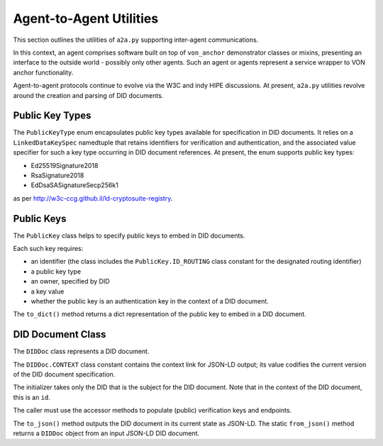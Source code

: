******************************
Agent-to-Agent Utilities
******************************

This section outlines the utilities of ``a2a.py`` supporting inter-agent communications.

In this context, an agent comprises software built on top of ``von_anchor`` demonstrator classes or mixins, presenting an interface to the outside world - possibly only other agents. Such an agent or agents represent a service wrapper to VON anchor functionality.

Agent-to-agent protocols continue to evolve via the W3C and indy HIPE discussions. At present, ``a2a.py`` utilities revolve around the creation and parsing of DID documents.

Public Key Types
###################################

The ``PublicKeyType`` enum encapsulates public key types available for specification in DID documents. It relies on a ``LinkedDataKeySpec`` namedtuple that retains identifiers for verification and authentication, and the associated value specifier for such a key type occurring in DID document references. At present, the enum supports public key types:

* Ed25519Signature2018
* RsaSignature2018
* EdDsaSASignatureSecp256k1

as per http://w3c-ccg.github.il/ld-cryptosuite-registry.

Public Keys
###################################

The ``PublicKey`` class helps to specify public keys to embed in DID documents.

Each such key requires:

* an identifier (the class includes the ``PublicKey.ID_ROUTING`` class constant for the designated routing identifier)
* a public key type
* an owner, specified by DID
* a key value
* whether the public key is an authentication key in the context of a DID document.

The ``to_dict()`` method returns a dict representation of the public key to embed in a DID document.

DID Document Class
###################################

The ``DIDDoc`` class represents a DID document.

The ``DIDDoc.CONTEXT`` class constant contains the context link for JSON-LD output; its value codifies the current version of the DID document specification.

The initializer takes only the DID that is the subject for the DID document. Note that in the context of the DID document, this is an ``id``.

The caller must use the accessor methods to populate (public) verification keys and endpoints.

The ``to_json()`` method outputs the DID document in its current state as JSON-LD. The static ``from_json()`` method returns a ``DIDDoc`` object from an input JSON-LD DID document.
